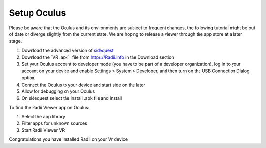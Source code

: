 ______________
Setup Oculus
______________

Please be aware that the Oculus and its environments are subject to frequent changes, the following tutorial might be out of date or diverge slightly from the current state. We are hoping to release a viewer through the app store at a later stage.

1. Download the advanced version of `sidequest <https://sidequestvr.com/>`_
2. Download the `VR .apk`_ file from https://Radii.info in the Download section
3. Set your Oculus account to developer mode (you have to be part of a developer organization), log in to your account on your device and enable Settings > System > Developer, and then turn on the USB Connection Dialog option.
4. Connect the Oculus to your device and start side on the later
5. Allow for debugging on your Oculus
6. On sidequest select the install .apk file and install

To find the Radii Viewer app on Oculus:

1. Select the app library
2. Filter apps for unknown sources 
3. Start Radii Viewer VR

Congratulations you have installed Radii on your Vr device


